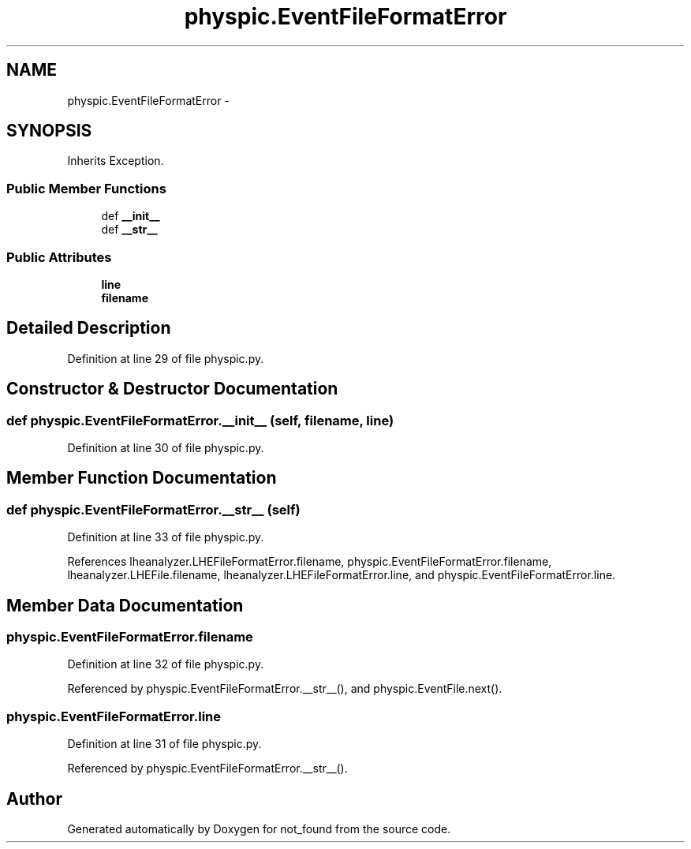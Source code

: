 .TH "physpic.EventFileFormatError" 3 "Thu Nov 5 2015" "not_found" \" -*- nroff -*-
.ad l
.nh
.SH NAME
physpic.EventFileFormatError \- 
.SH SYNOPSIS
.br
.PP
.PP
Inherits Exception\&.
.SS "Public Member Functions"

.in +1c
.ti -1c
.RI "def \fB__init__\fP"
.br
.ti -1c
.RI "def \fB__str__\fP"
.br
.in -1c
.SS "Public Attributes"

.in +1c
.ti -1c
.RI "\fBline\fP"
.br
.ti -1c
.RI "\fBfilename\fP"
.br
.in -1c
.SH "Detailed Description"
.PP 
Definition at line 29 of file physpic\&.py\&.
.SH "Constructor & Destructor Documentation"
.PP 
.SS "def physpic\&.EventFileFormatError\&.__init__ (self, filename, line)"

.PP
Definition at line 30 of file physpic\&.py\&.
.SH "Member Function Documentation"
.PP 
.SS "def physpic\&.EventFileFormatError\&.__str__ (self)"

.PP
Definition at line 33 of file physpic\&.py\&.
.PP
References lheanalyzer\&.LHEFileFormatError\&.filename, physpic\&.EventFileFormatError\&.filename, lheanalyzer\&.LHEFile\&.filename, lheanalyzer\&.LHEFileFormatError\&.line, and physpic\&.EventFileFormatError\&.line\&.
.SH "Member Data Documentation"
.PP 
.SS "physpic\&.EventFileFormatError\&.filename"

.PP
Definition at line 32 of file physpic\&.py\&.
.PP
Referenced by physpic\&.EventFileFormatError\&.__str__(), and physpic\&.EventFile\&.next()\&.
.SS "physpic\&.EventFileFormatError\&.line"

.PP
Definition at line 31 of file physpic\&.py\&.
.PP
Referenced by physpic\&.EventFileFormatError\&.__str__()\&.

.SH "Author"
.PP 
Generated automatically by Doxygen for not_found from the source code\&.
